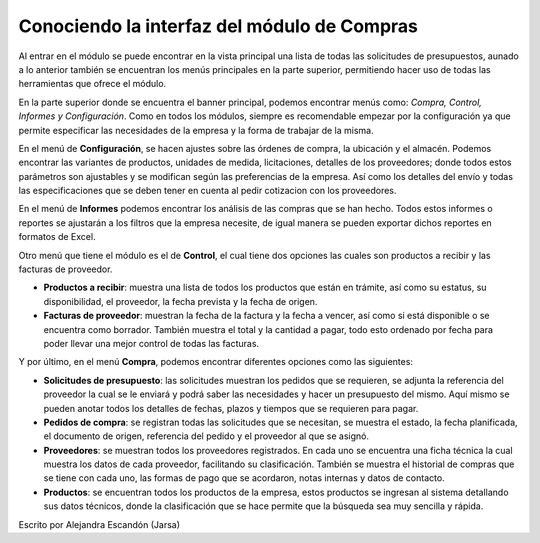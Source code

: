 ============================================
Conociendo la interfaz del módulo de Compras
============================================

Al entrar en el módulo se puede encontrar en la vista principal una lista de todas 
las solicitudes de presupuestos, aunado a lo anterior también se encuentran los menús 
principales en la parte superior, permitiendo hacer uso de todas las herramientas que 
ofrece el módulo. 

.. image:: ./media/compra01.jpg
   :align: center

En la parte superior donde se encuentra el banner principal, podemos encontrar 
menús como: *Compra, Control, Informes y Configuración*. Como en todos los módulos, 
siempre es recomendable empezar por la configuración ya que permite especificar 
las necesidades de la empresa y la forma de trabajar de la misma. 

En el menú de **Configuración**, se hacen ajustes sobre las órdenes de compra, la 
ubicación y el almacén. Podemos encontrar las variantes de productos, unidades 
de medida, licitaciones, detalles de los proveedores; donde todos estos parámetros 
son ajustables y se modifican según las preferencias de la empresa. Así como los 
detalles del envío y todas las especificaciones que se deben tener en cuenta al 
pedir cotizacion con los proveedores. 

En el menú de **Informes** podemos encontrar los análisis de las compras que se han 
hecho. Todos estos informes o reportes se ajustarán a los filtros que la empresa 
necesite, de igual manera se pueden exportar dichos reportes en formatos de Excel.

Otro menú que tiene el módulo es el de **Control**, el cual tiene dos opciones las 
cuales son productos a recibir y las facturas de proveedor. 

- **Productos a recibir**: muestra una lista de todos los productos que están en trámite, así como su estatus, su disponibilidad, el proveedor, la fecha prevista y la fecha de origen.

- **Facturas de proveedor**: muestran la fecha de la factura y la fecha a vencer, así como si está disponible o se encuentra como borrador. También muestra el total y la cantidad a pagar, todo esto ordenado por fecha para poder llevar una mejor control de todas las facturas.

Y por último, en el menú **Compra**, podemos encontrar diferentes opciones como las siguientes:

- **Solicitudes de presupuesto**: las solicitudes muestran los pedidos que se requieren, se adjunta la referencia del proveedor la cual se le enviará y podrá saber las necesidades y hacer un presupuesto del mismo. Aquí mismo se pueden anotar todos los detalles de fechas, plazos y tiempos que se requieren para pagar. 

- **Pedidos de compra**: se registran todas las solicitudes que se necesitan, se muestra el estado, la fecha planificada, el documento de origen, referencia del pedido y el proveedor al que se asignó.

- **Proveedores**: se muestran todos los proveedores registrados. En cada uno se encuentra una ficha técnica la cual muestra los datos de cada proveedor, facilitando su clasificación. También se muestra el historial de compras que se tiene con cada uno, las formas de pago que se acordaron, notas internas y datos de contacto. 

- **Productos**: se encuentran todos los productos de la empresa, estos productos se ingresan al sistema detallando sus datos técnicos, donde la clasificación que se hace permite que la búsqueda sea muy sencilla y rápida. 

| Escrito por Alejandra Escandón (Jarsa)